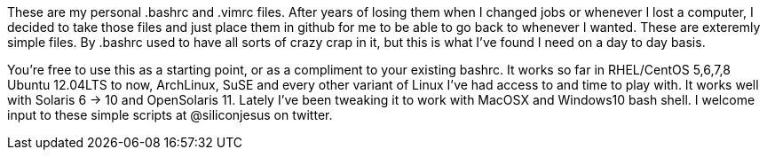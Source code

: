 These are my personal .bashrc and .vimrc files.  After years of losing them when I changed jobs
or whenever I lost a computer, I decided to take those files and just place them in github for 
me to be able to go back to whenever I wanted.  These are exteremly simple files.  By .bashrc used
to have all sorts of crazy crap in it, but this is what I've found I need on a day to day basis.

You're free to use this as a starting point, or as a compliment to your existing bashrc.  It works
so far in RHEL/CentOS 5,6,7,8 Ubuntu 12.04LTS to now, ArchLinux, SuSE and every other variant of Linux
I've had access to and time to play with.  It works well with Solaris 6 -> 10 and OpenSolaris 11.  
Lately I've been tweaking it to work with MacOSX and Windows10 bash shell.  I welcome input to these
simple scripts at @siliconjesus on twitter.
